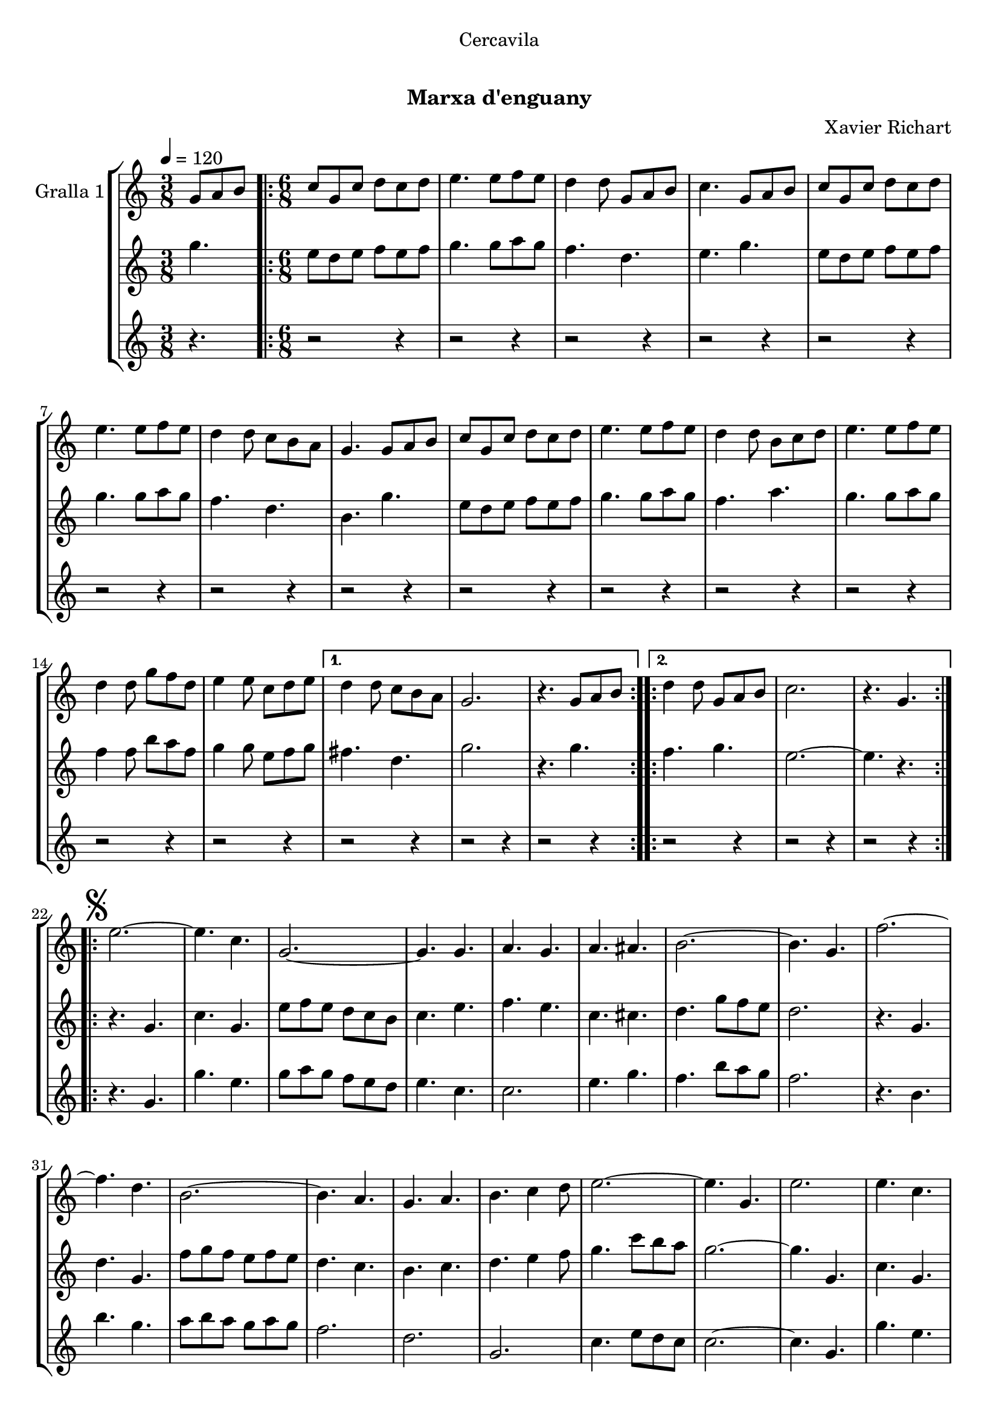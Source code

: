 \version "2.16.0"

\header {
  dedication="Cercavila"
  title="  "
  subtitle="Marxa d'enguany"
  subsubtitle=""
  poet=""
  meter=""
  piece=""
  composer="Xavier Richart"
  arranger=""
  opus=""
  instrument=""
  copyright="     "
  tagline="  "
}

liniaroAa =
\relative g'
{
  \tempo 4=120
  \clef treble
  \key c \major
  \time 3/8
  g8 a b  |
  \time 6/8   \repeat volta 2 { c8 g c d c d  |
  e4. e8 f e  |
  d4 d8 g, a b  |
  %05
  c4. g8 a b  |
  c8 g c d c d  |
  e4. e8 f e  |
  d4 d8 c b a  |
  g4. g8 a b  |
  %10
  c8 g c d c d  |
  e4. e8 f e  |
  d4 d8 b c d  |
  e4. e8 f e  |
  d4 d8 g f d  |
  %15
  e4 e8 c d e }
  \alternative { { d4 d8 c b a  |
  g2.  |
  r4. g8 a b }
  \repeat volta 2 { d4 d8 g, a b  |
  %20
  c2.  |
  r4. g } }
  \repeat volta 2 { \mark \markup {\musicglyph #"scripts.segno"} e'2. ~  |
  e4. c  |
  g2. ~  |
  %25
  g4. g  |
  a4. g  |
  a4. ais  |
  b2. ~  |
  b4. g  |
  %30
  f'2. ~  |
  f4. d  |
  b2. ~  |
  b4. a  |
  g4. a  |
  %35
  b4. c4 d8  |
  e2. ~  |
  e4. g,  |
  e'2.  |
  e4. c  |
  %40
  g2. ~  |
  g4. g  |
  e'4. f  |
  g4. e  |
  a2. ~  |
  %45
  a4. c,  |
  gis'2. ~  |
  gis4. e  |
  g2. ~  |
  g4. e  |
  %50
  f4. e  |
  c4. d }
  \alternative { { c2.  |
  r4 r8 g4. }
  { c2.  |
  %55
  \mark "Fine" c4. r } }
  \key ees \major   c4 c8 g4 g8  |
  c8 c c c4 r8  | % kompletite
  ees4 ees8 bes4 bes8  |
  ees8 ees ees ees4.  |
  %60
  g4 g8 d4 d8  |
  g8 g g g g g  |
  g2.  |
  \mark "D.S. al Fine" r4. g,  \bar "|."
}

liniaroAb =
\relative g''
{
  \tempo 4=120
  \clef treble
  \key c \major
  \time 3/8
  g4.  |
  \time 6/8   \repeat volta 2 { e8 d e f e f  |
  g4. g8 a g  |
  f4. d  |
  %05
  e4. g  |
  e8 d e f e f  |
  g4. g8 a g  |
  f4. d  |
  b4. g'  |
  %10
  e8 d e f e f  |
  g4. g8 a g  |
  f4. a  |
  g4. g8 a g  |
  f4 f8 b a f  |
  %15
  g4 g8 e f g }
  \alternative { { fis4. d  |
  g2.  |
  r4. g }
  \repeat volta 2 { f4. g  |
  %20
  e2. ~  |
  e4. r } }
  \repeat volta 2 { r4. g,  |
  c4. g  |
  e'8 f e d c b  |
  %25
  c4. e  |
  f4. e  |
  c4. cis  |
  d4. g8 f e  |
  d2.  |
  %30
  r4. g,  |
  d'4. g,  |
  f'8 g f e f e  |
  d4. c  |
  b4. c  |
  %35
  d4. e4 f8  |
  g4. c8 b a  |
  g2. ~  |
  g4. g,  |
  c4. g  |
  %40
  e'8 f e d c b  |
  c4. e  |
  g4. a4 b8  |
  c8 b a g4.  |
  f4. c8 d e  |
  %45
  f2.  |
  f4. f8 dis d  |
  c4. c  |
  e4. f8 e d  |
  c4. g  |
  %50
  a4. g  |
  a4. b }
  \alternative { { c8 g' g g g g  |
  g2. }
  { c,2.  |
  %55
  c4. r } }
  \key ees \major   ees4 ees8 d4 d8  |
  ees8 ees ees ees4 r8  | % kompletite
  g4 g8 f4 f8  |
  g8 g g g4.  |
  %60
  bes4 bes8 a4 a8  |
  bes8 bes bes bes bes bes  |
  b2. ~  |
  b4. r  \bar "|."
}

liniaroAc =
\relative g'
{
  \tempo 4=120
  \clef treble
  \key c \major
  \time 3/8
  r4.  |
  \time 6/8   \repeat volta 2 { r2 r4  |
  r2 r4  |
  r2 r4  |
  %05
  r2 r4  |
  r2 r4  |
  r2 r4  |
  r2 r4  |
  r2 r4  |
  %10
  r2 r4  |
  r2 r4  |
  r2 r4  |
  r2 r4  |
  r2 r4  |
  %15
  r2 r4 }
  \alternative { { r2 r4  |
  r2 r4  |
  r2 r4 }
  \repeat volta 2 { r2 r4  |
  %20
  r2 r4  |
  r2 r4 } }
  \repeat volta 2 { r4. g  |
  g'4. e  |
  g8 a g f e d  |
  %25
  e4. c  |
  c2.  |
  e4. g  |
  f4. b8 a g  |
  f2.  |
  %30
  r4. b,  |
  b'4. g  |
  a8 b a g a g  |
  f2.  |
  d2.  |
  %35
  g,2.  |
  c4. e8 d c  |
  c2. ~  |
  c4. g  |
  g'4. e  |
  %40
  g8 a g f e d  |
  e4. c  |
  c2. ~  |
  c4. c  |
  a4. c8 b ais  |
  %45
  a2.  |
  gis4. ais  |
  gis4. g8 a b  |
  c8 b a g a b  |
  c2.  |
  %50
  c8 b a e' d c  |
  f8 e d g a b }
  \alternative { { r2 r4  |
  r2 r4 }
  { c2. ~  |
  %55
  c4. r } }
  \key ees \major   ees,4 ees8 d4 d8  |
  ees8 ees ees g4 r8  | % kompletite
  g4 g8 d4 d8  |
  bes8 bes bes bes4.  |
  %60
  d4 d8 bes4 c8  |
  d8 d d d d d  |
  g,2.  |
  g4. r  \bar "|."
}

\book {

\paper {
  print-page-number = false
  #(set-paper-size "a4")
  #(layout-set-staff-size 20)
}

\bookpart {
  \score {
    \new StaffGroup {
      \override Score.RehearsalMark #'self-alignment-X = #LEFT
      <<
        \new Staff \with {instrumentName = #"Gralla 1" } \liniaroAa
        \new Staff \with {instrumentName = #"" } \liniaroAb
        \new Staff \with {instrumentName = #"" } \liniaroAc
      >>
    }
    \layout {}
  }\score { \unfoldRepeats
    \new StaffGroup {
      \override Score.RehearsalMark #'self-alignment-X = #LEFT
      <<
        \new Staff \with {instrumentName = #"Gralla 1" } \liniaroAa
        \new Staff \with {instrumentName = #"" } \liniaroAb
        \new Staff \with {instrumentName = #"" } \liniaroAc
      >>
    }
    \midi {}
  }
}

\bookpart {
  \header {}
  \score {
    \new StaffGroup {
      \override Score.RehearsalMark #'self-alignment-X = #LEFT
      <<
        \new Staff \with {instrumentName = #"Gralla 1" } \liniaroAa
      >>
    }
    \layout {}
  }\score { \unfoldRepeats
    \new StaffGroup {
      \override Score.RehearsalMark #'self-alignment-X = #LEFT
      <<
        \new Staff \with {instrumentName = #"Gralla 1" } \liniaroAa
      >>
    }
    \midi {}
  }
}

\bookpart {
  \header {}
  \score {
    \new StaffGroup {
      \override Score.RehearsalMark #'self-alignment-X = #LEFT
      <<
        \new Staff \with {instrumentName = #"" } \liniaroAb
      >>
    }
    \layout {}
  }\score { \unfoldRepeats
    \new StaffGroup {
      \override Score.RehearsalMark #'self-alignment-X = #LEFT
      <<
        \new Staff \with {instrumentName = #"" } \liniaroAb
      >>
    }
    \midi {}
  }
}

\bookpart {
  \header {}
  \score {
    \new StaffGroup {
      \override Score.RehearsalMark #'self-alignment-X = #LEFT
      <<
        \new Staff \with {instrumentName = #"" } \liniaroAc
      >>
    }
    \layout {}
  }\score { \unfoldRepeats
    \new StaffGroup {
      \override Score.RehearsalMark #'self-alignment-X = #LEFT
      <<
        \new Staff \with {instrumentName = #"" } \liniaroAc
      >>
    }
    \midi {}
  }
}

}

\book {

\paper {
  print-page-number = false
  #(set-paper-size "a5landscape")
  #(layout-set-staff-size 16)
}

\bookpart {
  \header {}
  \score {
    \new StaffGroup {
      \override Score.RehearsalMark #'self-alignment-X = #LEFT
      <<
        \new Staff \with {instrumentName = #"Gralla 1" } \liniaroAa
      >>
    }
    \layout {}
  }
}

\bookpart {
  \header {}
  \score {
    \new StaffGroup {
      \override Score.RehearsalMark #'self-alignment-X = #LEFT
      <<
        \new Staff \with {instrumentName = #"" } \liniaroAb
      >>
    }
    \layout {}
  }
}

\bookpart {
  \header {}
  \score {
    \new StaffGroup {
      \override Score.RehearsalMark #'self-alignment-X = #LEFT
      <<
        \new Staff \with {instrumentName = #"" } \liniaroAc
      >>
    }
    \layout {}
  }
}

}

\book {

\paper {
  print-page-number = false
  #(set-paper-size "a6landscape")
  #(layout-set-staff-size 12)
}

\bookpart {
  \header {}
  \score {
    \new StaffGroup {
      \override Score.RehearsalMark #'self-alignment-X = #LEFT
      <<
        \new Staff \with {instrumentName = #"Gralla 1" } \liniaroAa
      >>
    }
    \layout {}
  }
}

\bookpart {
  \header {}
  \score {
    \new StaffGroup {
      \override Score.RehearsalMark #'self-alignment-X = #LEFT
      <<
        \new Staff \with {instrumentName = #"" } \liniaroAb
      >>
    }
    \layout {}
  }
}

\bookpart {
  \header {}
  \score {
    \new StaffGroup {
      \override Score.RehearsalMark #'self-alignment-X = #LEFT
      <<
        \new Staff \with {instrumentName = #"" } \liniaroAc
      >>
    }
    \layout {}
  }
}

}

